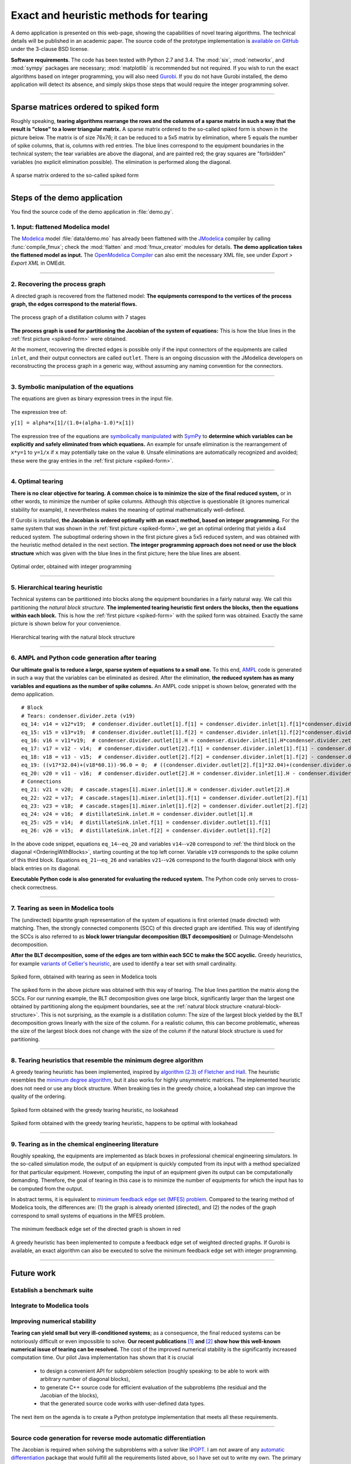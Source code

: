 .. sdopt-tearing documentation master file, created by
   sphinx-quickstart on Sat Feb 28 23:04:04 2015.
   You can adapt this file completely to your liking, but it should at least
   contain the root `toctree` directive.


=======================================
Exact and heuristic methods for tearing
=======================================

A demo application is presented on this web-page, showing the capabilities
of novel tearing algorithms. The technical details will be published in an 
academic paper. The source code of the prototype implementation is `available on
GitHub <https://github.com/baharev/sdopt-tearing>`_ under the 3-clause BSD 
license.

**Software requirements**. The code has been tested with Python 2.7 and 3.4. 
The :mod:`six`, :mod:`networkx`, and :mod:`sympy` packages are necessary; 
:mod:`matplotlib` is recommended but not required. If you wish to run the exact 
algorithms based on integer programming, you will also need `Gurobi 
<http://www.gurobi.com/>`_. If you do not have Gurobi installed, the demo 
application will detect its absence, and simply skips those steps that would 
require the integer programming solver.

--------------------------------------------------------------------------------

.. _spiked-form:

Sparse matrices ordered to spiked form
======================================

Roughly speaking, **tearing algorithms rearrange the rows and the columns of a 
sparse matrix in such a way that the result is "close" to a lower triangular 
matrix.** A sparse matrix ordered to the so-called spiked form is shown in the 
picture below. The matrix is of size 76x76; it can be reduced to a 5x5 matrix by 
elimination, where 5 equals the number of spike columns, that is, columns with 
red entries. The blue lines correspond to the equipment boundaries in the 
technical system; the tear variables are above the diagonal, and are painted 
red; the gray squares are "forbidden" variables (no explicit elimination 
possible). The elimination is performed along the diagonal.

.. figure:: ./pics/SpikedForm.png
   :alt: A sparse matrix ordered to the so-called spiked form.
   :align: center
   :scale: 50%
   
   A sparse matrix ordered to the so-called spiked form

--------------------------------------------------------------------------------

Steps of the demo application
=============================

You find the source code of the demo application in :file:`demo.py`.


1. Input: flattened Modelica model
----------------------------------

The `Modelica <https://www.modelica.org/>`_ model :file:`data/demo.mo` has 
already been flattened with the `JModelica <http://www.jmodelica.org/>`_ 
compiler by calling :func:`compile_fmux`; check the :mod:`flatten` and 
:mod:`fmux_creator` modules for details. **The demo application takes the 
flattened model as input.** The `OpenModelica Compiler 
<https://openmodelica.org/openmodelicaworld/tools>`_ can also emit the necessary 
XML file, see under *Export > Export XML* in OMEdit.

--------------------------------------------------------------------------------

2. Recovering the process graph
-------------------------------

A directed graph is recovered from the flattened model: **The equipments 
correspond to the vertices of the process graph, the edges correspond to the 
material flows.**

.. figure:: ./pics/Cascade.png
   :alt: The process graph of a distillation column with 7 stages.
   :align: center
   :scale: 75%

   The process graph of a distillation column with 7 stages

**The process graph is used for partitioning the Jacobian of the system of 
equations:** This is how the blue lines in the :ref:`first picture 
<spiked-form>` were obtained.

At the moment, recovering the directed edges is possible only if the input 
connectors of the equipments are called ``inlet``, and their output connectors 
are called ``outlet``. There is an ongoing discussion with the JModelica 
developers on reconstructing the process graph in a generic way, without 
assuming any naming convention for the connectors.

--------------------------------------------------------------------------------

3. Symbolic manipulation of the equations
-----------------------------------------

The equations are given as binary expression trees in the input file.
    
.. figure:: ./pics/ExprTree.png
   :alt: Example of an expression tree.
   :align: center
   :scale: 75%
   
   The expression tree of:
   
   ``y[1] = alpha*x[1]/(1.0+(alpha-1.0)*x[1])``


The expression tree of the equations are `symbolically manipulated 
<http://docs.sympy.org/latest/tutorial/manipulation.html>`_  with `SymPy 
<http://www.sympy.org/>`_ to **determine which variables can be explicitly and 
safely eliminated from which equations.** An example for unsafe elimination is 
the rearrangement of ``x*y=1`` to ``y=1/x`` if ``x`` may potentially take on the 
value ``0``. Unsafe eliminations are automatically recognized and avoided; these 
were the gray entries in the :ref:`first picture <spiked-form>`.

--------------------------------------------------------------------------------

4. Optimal tearing
------------------

**There is no clear objective for tearing. A common choice is to minimize the 
size of the final reduced system,** or in other words, to minimize the number of 
spike columns. Although this objective is questionable (it ignores numerical 
stability for example), it nevertheless makes the meaning of optimal 
mathematically well-defined.

If Gurobi is installed, **the Jacobian is ordered optimally with an exact 
method, based on integer programming.** For the same system that was shown in 
the :ref:`first picture <spiked-form>`, we get an optimal ordering that yields a 
4x4 reduced system. The suboptimal ordering shown in the first picture gives a 
5x5 reduced system, and was obtained with the heuristic method detailed in the 
next section. **The integer programming approach does not need or use the block 
structure** which was given with the blue lines in the first picture; here the 
blue lines are absent.

.. figure:: ./pics/OptimalTearing.png
   :alt: Optimal order, obtained with integer programming.
   :align: center
   :scale: 50%
   
   Optimal order, obtained with integer programming

--------------------------------------------------------------------------------

5. Hierarchical tearing heuristic
---------------------------------

.. _natural-block-structure:

Technical systems can be partitioned into blocks along the equipment boundaries 
in a fairly natural way. We call this partitioning the *natural block 
structure*. **The implemented tearing heuristic first orders the blocks, then 
the equations within each block.** This is how the :ref:`first picture 
<spiked-form>` with the spiked form was obtained. Exactly the same picture is 
shown below for your convenience.

.. _OrderingWithBlocks:

.. figure:: ./pics/SpikedForm.png
   :alt: Hierarchical tearing with the natural block structure.
   :align: center
   :scale: 50%
   
   Hierarchical tearing with the natural block structure

--------------------------------------------------------------------------------

6. AMPL and Python code generation after tearing
------------------------------------------------

**Our ultimate goal is to reduce a large, sparse system of equations to a small
one.** To this end, `AMPL <http://en.wikipedia.org/wiki/AMPL>`_
code is generated in such a way that the variables can be eliminated as 
desired. After the elimination, **the reduced system has as many variables and 
equations as the number of spike columns.** An AMPL code snippet is shown 
below, generated with the demo application. ::

    # Block
    # Tears: condenser.divider.zeta (v19)
    eq_14: v14 = v12*v19;  # condenser.divider.outlet[1].f[1] = condenser.divider.inlet[1].f[1]*condenser.divider.zeta
    eq_15: v15 = v13*v19;  # condenser.divider.outlet[1].f[2] = condenser.divider.inlet[1].f[2]*condenser.divider.zeta
    eq_16: v16 = v11*v19;  # condenser.divider.outlet[1].H = condenser.divider.inlet[1].H*condenser.divider.zeta
    eq_17: v17 = v12 - v14;  # condenser.divider.outlet[2].f[1] = condenser.divider.inlet[1].f[1] - condenser.divider.outlet[1].f[1]
    eq_18: v18 = v13 - v15;  # condenser.divider.outlet[2].f[2] = condenser.divider.inlet[1].f[2] - condenser.divider.outlet[1].f[2]
    eq_19: ((v17*32.04)+(v18*60.1))-96.0 = 0;  # ((condenser.divider.outlet[2].f[1]*32.04)+(condenser.divider.outlet[2].f[2]*60.1))-96.0 = 0
    eq_20: v20 = v11 - v16;  # condenser.divider.outlet[2].H = condenser.divider.inlet[1].H - condenser.divider.outlet[1].H
    # Connections
    eq_21: v21 = v20;  # cascade.stages[1].mixer.inlet[1].H = condenser.divider.outlet[2].H
    eq_22: v22 = v17;  # cascade.stages[1].mixer.inlet[1].f[1] = condenser.divider.outlet[2].f[1]
    eq_23: v23 = v18;  # cascade.stages[1].mixer.inlet[1].f[2] = condenser.divider.outlet[2].f[2]
    eq_24: v24 = v16;  # distillateSink.inlet.H = condenser.divider.outlet[1].H
    eq_25: v25 = v14;  # distillateSink.inlet.f[1] = condenser.divider.outlet[1].f[1]
    eq_26: v26 = v15;  # distillateSink.inlet.f[2] = condenser.divider.outlet[1].f[2]

In the above code snippet, equations ``eq_14``--``eq_20`` and variables 
``v14``--``v20`` correspond to :ref:`the third block on the diagonal 
<OrderingWithBlocks>`, starting counting at the top left corner. Variable 
``v19`` corresponds to the spike column of this third block. Equations 
``eq_21``--``eq_26`` and variables ``v21``--``v26`` correspond to the fourth 
diagonal block with only black entries on its diagonal.

**Executable Python code is also generated for evaluating the reduced system.** 
The Python code only serves to cross-check correctness.

--------------------------------------------------------------------------------

7. Tearing as seen in Modelica tools
------------------------------------

The (undirected) bipartite graph representation of the system of equations is 
first oriented (made directed) with matching. Then, the strongly connected 
components (SCC) of this directed graph are identified. This way of identifying 
the SCCs is also referred to as **block lower triangular decomposition (BLT 
decomposition)** or Dulmage-Mendelsohn decomposition. 

**After the BLT decomposition, some of the edges are torn within each SCC to 
make the SCC acyclic.** Greedy heuristics, for example `variants of 
Cellier's heuristic <http://dx.doi.org/10.1145/2666202.2666204>`_, are used to 
identify a tear set with small cardinality.

.. figure:: ./pics/ClassicTearing.png
   :alt: Spiked form, obtained with tearing as seen in Modelica tools
   :align: center
   :scale: 50%
   
   Spiked form, obtained with tearing as seen in Modelica tools


The spiked form in the above picture was obtained with this way of tearing. The 
blue lines partition the matrix along the SCCs. For our running example, the BLT 
decomposition gives one large block, significantly larger than the largest one 
obtained by partitioning along the equipment boundaries, see at the 
:ref:`natural block structure <natural-block-structure>`. This is not 
surprising, as the example is a distillation column: The size of the largest 
block yielded by the BLT decomposition grows linearly with the size of the 
column. For a realistic column, this can become problematic, whereas the size of 
the largest block does not change with the size of the column if the natural 
block structure is used for partitioning.

--------------------------------------------------------------------------------


8. Tearing heuristics that resemble the minimum degree algorithm
----------------------------------------------------------------

A greedy tearing heuristic has been implemented, inspired by `algorithm (2.3) of 
Fletcher and Hall <http://dx.doi.org/10.1007/BF02025533>`_. The heuristic
resembles the `minimum degree algorithm 
<http://en.wikipedia.org/wiki/Minimum_degree_algorithm>`_, but it also
works for highly unsymmetric matrices. The implemented heuristic does not need 
or use any block structure. When breaking ties in the greedy choice, a lookahead
step can improve the quality of the ordering.

.. figure:: ./pics/MindegNoLookahead.png
   :alt: Spiked form obtained with the greedy tearing heuristic, no lookahead.
   :align: center
   :scale: 50%
   
   Spiked form obtained with the greedy tearing heuristic, no lookahead


.. figure:: ./pics/MindegWithLookahead.png
   :alt: Spiked form obtained with the greedy tearing heuristic, with lookahead.
   :align: center
   :scale: 50%
   
   Spiked form obtained with the greedy tearing heuristic, happens to be optimal
   with lookahead

--------------------------------------------------------------------------------


9. Tearing as in the chemical engineering literature
----------------------------------------------------

Roughly speaking, the equipments are implemented as black boxes in professional 
chemical engineering simulators. In the so-called simulation mode, the output of
an equipment is quickly computed from its input with a method specialized for 
that particular equipment. However, computing the input of an equipment given 
its output can be computationally demanding. Therefore, the goal of tearing in 
this case is to minimize the number of equipments for which the input has to be 
computed from the output.

In abstract terms, it is equivalent to `minimum feedback edge set (MFES)
problem <http://en.wikipedia.org/wiki/Feedback_arc_set>`_. Compared to the 
tearing method of Modelica tools, the differences are: (1) the graph is already 
oriented (directed), and (2) the nodes of the graph correspond to small systems 
of equations in the MFES problem.

.. figure:: ./pics/MFES.png
   :alt: The minimum feedback edge set of the directed graph is shown in red.
   :align: center
   :scale: 50%
   
   The minimum feedback edge set of the directed graph is shown in red

A greedy heuristic has been implemented to compute a feedback edge set of 
weighted directed graphs. If Gurobi is available, an exact algorithm can also 
be executed to solve the minimum feedback edge set with integer programming.

--------------------------------------------------------------------------------


Future work
===========


Establish a benchmark suite
---------------------------


Integrate to Modelica tools
---------------------------


Improving numerical stability
-----------------------------

**Tearing can yield small but very ill-conditioned systems**; as a consequence, 
the final reduced systems can be notoriously difficult or even impossible to 
solve. **Our recent publications** `[1] <http://dx.doi.org/10.1002/aic.14305>`_ 
**and** `[2] <http://www.mat.univie.ac.at/%7Eneum/ms/maniSol.pdf>`_  **show how 
this well-known numerical issue of tearing can be resolved.** The cost of the 
improved numerical stability is the significantly increased computation time. 
Our pilot Java implementation has shown that it is crucial
    
  - to design a convenient API for subproblem selection (roughly speaking: 
    to be able to work with arbitrary number of diagonal blocks), 
    
  - to generate C++ source code for efficient evaluation of the subproblems
    (the residual and the Jacobian of the blocks),
    
  - that the generated source code works with user-defined data types.

The next item on the agenda is to create a Python prototype implementation that 
meets all these requirements.

--------------------------------------------------------------------------------

Source code generation for reverse mode automatic differentiation
-----------------------------------------------------------------

The Jacobian is required when solving the subproblems with a solver like `IPOPT 
<https://projects.coin-or.org/Ipopt>`_. I am not aware of any `automatic 
differentiation <http://en.wikipedia.org/wiki/Automatic_differentiation>`_ 
package that would fulfill all the requirements listed above, so I have set out 
to write my own. The primary challenge is to design an API that makes it easy to 
work with subproblems, and that makes the interfacing with various solvers only 
moderately painful. Generating source code for evaluating the Jacobian of the 
subproblems is certainly not the main difficulty here.

The diagonal blocks of the Jacobian will be obtained with reverse mode automatic
differentiation. For example, for the expression ::

    exp(3*x+2*y)+4*z 

the following Python code is generated (hand-edited to improve readability) ::

    # f = exp(3*x+2*y)+z
    # Forward sweep
    t1 = 3.0*x + 2.0*y
    t2 = exp(t1)
    f = 4.0*z + t2 - 1.0
    # Backward sweep
    u0 = 1.0
    u1 = 4.0 * u0  # df/dz = 4
    u2 = u0
    u3 = t2 * u2
    u4 = 3.0 * u3  # df/dx = 3*exp(3*x+2*y)
    u5 = 2.0 * u3  # df/dy = 2*exp(3*x+2*y)

**This code is already automatically generated today** with 
the sibling package `SDOPT <https://sdopt.readthedocs.org>`_.

The templated C++ version of this code will greatly benefit from code 
optimization performed by the C++ compiler, especially from `constant folding 
and constant propagation <http://en.wikipedia.org/wiki/Constant_folding>`_. 
I expect the generated assembly code to be as good as hand-written.

--------------------------------------------------------------------------------

..
    .. toctree::
    :maxdepth: 2



Indices and tables
==================

* :ref:`genindex`
* :ref:`modindex`
* :ref:`search`

